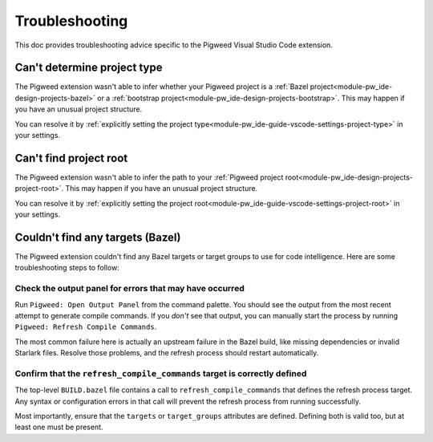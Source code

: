 .. _module-pw_ide-guide-vscode-troubleshooting:

===============
Troubleshooting
===============
.. pigweed-module-subpage::
   :name: pw_ide

This doc provides troubleshooting advice specific to the Pigweed Visual Studio
Code extension.

.. _project-type:

----------------------------
Can't determine project type
----------------------------
The Pigweed extension wasn't able to infer whether your Pigweed project is a
:ref:`Bazel project<module-pw_ide-design-projects-bazel>` or a
:ref:`bootstrap project<module-pw_ide-design-projects-bootstrap>`. This may
happen if you have an unusual project structure.

You can resolve it by :ref:`explicitly setting the project type<module-pw_ide-guide-vscode-settings-project-type>`
in your settings.

.. _project-root:

-----------------------
Can't find project root
-----------------------
The Pigweed extension wasn't able to infer the path to your
:ref:`Pigweed project root<module-pw_ide-design-projects-project-root>`. This
may happen if you have an unusual project structure.

You can resolve it by :ref:`explicitly setting the project root<module-pw_ide-guide-vscode-settings-project-root>`
in your settings.

.. _bazel_no_targets:

---------------------------------
Couldn't find any targets (Bazel)
---------------------------------
The Pigweed extension couldn't find any Bazel targets or target groups to use
for code intelligence. Here are some troubleshooting steps to follow:

Check the output panel for errors that may have occurred
========================================================
Run ``Pigweed: Open Output Panel`` from the command palette. You should see the
output from the most recent attempt to generate compile commands. If you *don't*
see that output, you can manually start the process by running
``Pigweed: Refresh Compile Commands``.

The most common failure here is actually an upstream failure in the Bazel build,
like missing dependencies or invalid Starlark files. Resolve those problems,
and the refresh process should restart automatically.

Confirm that the ``refresh_compile_commands`` target is correctly defined
=========================================================================
The top-level ``BUILD.bazel`` file contains a call to
``refresh_compile_commands`` that defines the refresh process target. Any syntax
or configuration errors in that call will prevent the refresh process from
running successfully.

Most importantly, ensure that the ``targets`` or ``target_groups`` attributes
are defined. Defining both is valid too, but at least one must be present.
